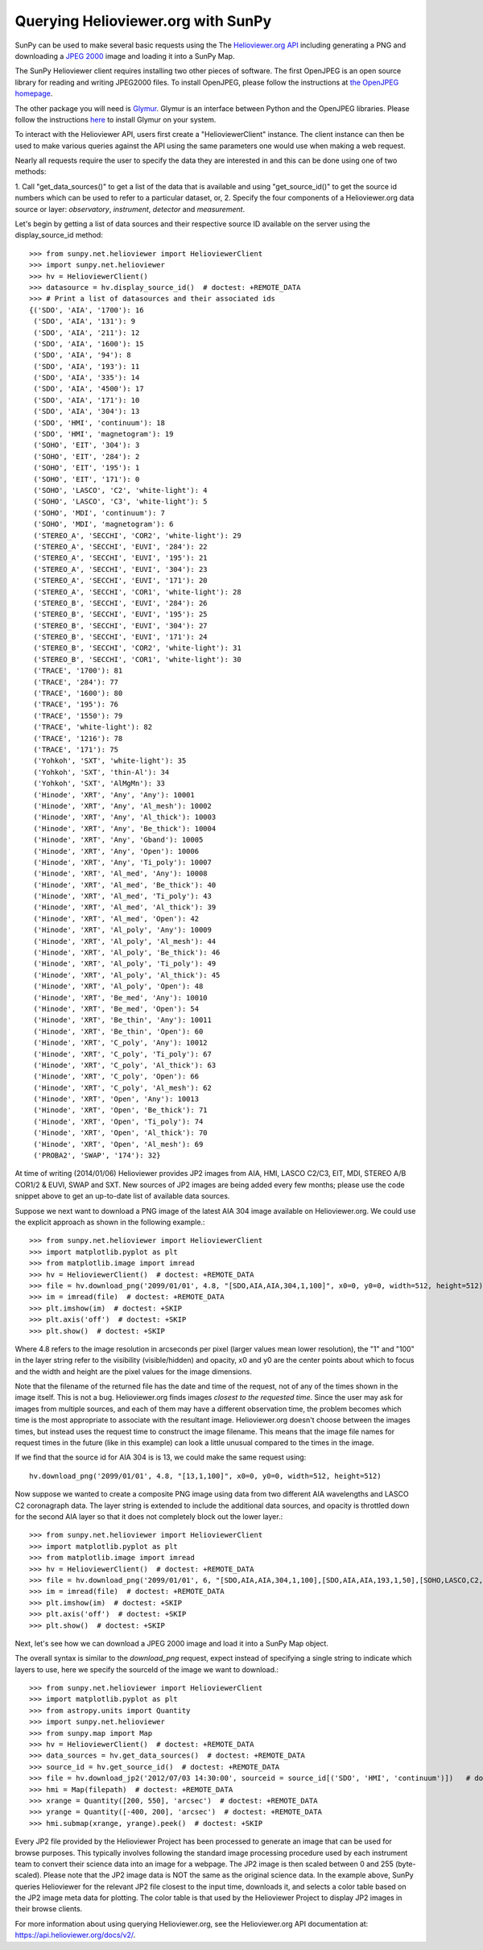 -----------------------------------
Querying Helioviewer.org with SunPy
-----------------------------------
SunPy can be used to make several basic requests using the The `Helioviewer.org API <https://api.helioviewer.org/docs/v2/>`_
including generating a PNG and downloading a `JPEG 2000 <http://wiki.helioviewer.org/wiki/JPEG_2000>`_
image and loading it into a SunPy Map.

The SunPy Helioviewer client requires installing two other pieces of software.
The first OpenJPEG is an open source library for reading and writing JPEG2000
files.  To install OpenJPEG, please follow the instructions at `the OpenJPEG
homepage <http://www.openjpeg.org>`_.

The other package you will need is `Glymur
<https://pypi.python.org/pypi/Glymur/>`_.  Glymur is an interface
between Python and the OpenJPEG libraries.  Please follow the
instructions `here <https://glymur.readthedocs.io/en/latest/>`_ to
install Glymur on your system.

To interact with the Helioviewer API, users first create a "HelioviewerClient"
instance. The client instance can then be used to make various queries against
the API using the same parameters one would use when making a web request.

Nearly all requests require the user to specify the data they are interested in
and this can be done using one of two methods:

1. Call "get_data_sources()" to get a list of the data that is available and using "get_source_id()" to get the source id numbers which
can be used to refer to a particular dataset, or,
2. Specify the four components of a Helioviewer.org data source or layer: *observatory*, *instrument*, *detector* and *measurement*.

Let's begin by getting a list of data sources and their respective 
source ID available on the server using the display_source_id method::

    >>> from sunpy.net.helioviewer import HelioviewerClient
    >>> import sunpy.net.helioviewer 
    >>> hv = HelioviewerClient()
    >>> datasource = hv.display_source_id()  # doctest: +REMOTE_DATA
    >>> # Print a list of datasources and their associated ids
    {('SDO', 'AIA', '1700'): 16
     ('SDO', 'AIA', '131'): 9
     ('SDO', 'AIA', '211'): 12
     ('SDO', 'AIA', '1600'): 15
     ('SDO', 'AIA', '94'): 8
     ('SDO', 'AIA', '193'): 11
     ('SDO', 'AIA', '335'): 14
     ('SDO', 'AIA', '4500'): 17
     ('SDO', 'AIA', '171'): 10
     ('SDO', 'AIA', '304'): 13
     ('SDO', 'HMI', 'continuum'): 18
     ('SDO', 'HMI', 'magnetogram'): 19
     ('SOHO', 'EIT', '304'): 3
     ('SOHO', 'EIT', '284'): 2
     ('SOHO', 'EIT', '195'): 1
     ('SOHO', 'EIT', '171'): 0
     ('SOHO', 'LASCO', 'C2', 'white-light'): 4
     ('SOHO', 'LASCO', 'C3', 'white-light'): 5
     ('SOHO', 'MDI', 'continuum'): 7
     ('SOHO', 'MDI', 'magnetogram'): 6
     ('STEREO_A', 'SECCHI', 'COR2', 'white-light'): 29
     ('STEREO_A', 'SECCHI', 'EUVI', '284'): 22
     ('STEREO_A', 'SECCHI', 'EUVI', '195'): 21
     ('STEREO_A', 'SECCHI', 'EUVI', '304'): 23
     ('STEREO_A', 'SECCHI', 'EUVI', '171'): 20
     ('STEREO_A', 'SECCHI', 'COR1', 'white-light'): 28
     ('STEREO_B', 'SECCHI', 'EUVI', '284'): 26
     ('STEREO_B', 'SECCHI', 'EUVI', '195'): 25
     ('STEREO_B', 'SECCHI', 'EUVI', '304'): 27
     ('STEREO_B', 'SECCHI', 'EUVI', '171'): 24
     ('STEREO_B', 'SECCHI', 'COR2', 'white-light'): 31
     ('STEREO_B', 'SECCHI', 'COR1', 'white-light'): 30
     ('TRACE', '1700'): 81
     ('TRACE', '284'): 77
     ('TRACE', '1600'): 80
     ('TRACE', '195'): 76
     ('TRACE', '1550'): 79
     ('TRACE', 'white-light'): 82
     ('TRACE', '1216'): 78
     ('TRACE', '171'): 75
     ('Yohkoh', 'SXT', 'white-light'): 35
     ('Yohkoh', 'SXT', 'thin-Al'): 34
     ('Yohkoh', 'SXT', 'AlMgMn'): 33
     ('Hinode', 'XRT', 'Any', 'Any'): 10001
     ('Hinode', 'XRT', 'Any', 'Al_mesh'): 10002
     ('Hinode', 'XRT', 'Any', 'Al_thick'): 10003
     ('Hinode', 'XRT', 'Any', 'Be_thick'): 10004
     ('Hinode', 'XRT', 'Any', 'Gband'): 10005
     ('Hinode', 'XRT', 'Any', 'Open'): 10006
     ('Hinode', 'XRT', 'Any', 'Ti_poly'): 10007
     ('Hinode', 'XRT', 'Al_med', 'Any'): 10008
     ('Hinode', 'XRT', 'Al_med', 'Be_thick'): 40
     ('Hinode', 'XRT', 'Al_med', 'Ti_poly'): 43
     ('Hinode', 'XRT', 'Al_med', 'Al_thick'): 39
     ('Hinode', 'XRT', 'Al_med', 'Open'): 42
     ('Hinode', 'XRT', 'Al_poly', 'Any'): 10009
     ('Hinode', 'XRT', 'Al_poly', 'Al_mesh'): 44
     ('Hinode', 'XRT', 'Al_poly', 'Be_thick'): 46
     ('Hinode', 'XRT', 'Al_poly', 'Ti_poly'): 49
     ('Hinode', 'XRT', 'Al_poly', 'Al_thick'): 45
     ('Hinode', 'XRT', 'Al_poly', 'Open'): 48
     ('Hinode', 'XRT', 'Be_med', 'Any'): 10010
     ('Hinode', 'XRT', 'Be_med', 'Open'): 54
     ('Hinode', 'XRT', 'Be_thin', 'Any'): 10011
     ('Hinode', 'XRT', 'Be_thin', 'Open'): 60
     ('Hinode', 'XRT', 'C_poly', 'Any'): 10012
     ('Hinode', 'XRT', 'C_poly', 'Ti_poly'): 67
     ('Hinode', 'XRT', 'C_poly', 'Al_thick'): 63
     ('Hinode', 'XRT', 'C_poly', 'Open'): 66
     ('Hinode', 'XRT', 'C_poly', 'Al_mesh'): 62
     ('Hinode', 'XRT', 'Open', 'Any'): 10013
     ('Hinode', 'XRT', 'Open', 'Be_thick'): 71
     ('Hinode', 'XRT', 'Open', 'Ti_poly'): 74
     ('Hinode', 'XRT', 'Open', 'Al_thick'): 70
     ('Hinode', 'XRT', 'Open', 'Al_mesh'): 69
     ('PROBA2', 'SWAP', '174'): 32}

At time of writing (2014/01/06) Helioviewer provides JP2 images from AIA, HMI, LASCO C2/C3, EIT,
MDI, STEREO A/B COR1/2 & EUVI, SWAP and SXT.  New sources of JP2 images are being added every few months;
please use the code snippet above to get an up-to-date list of available data sources.


Suppose we next want to download a PNG image of the latest
AIA 304 image available on Helioviewer.org. We could use the explicit
approach as shown in the following example.::

   >>> from sunpy.net.helioviewer import HelioviewerClient
   >>> import matplotlib.pyplot as plt
   >>> from matplotlib.image import imread
   >>> hv = HelioviewerClient()  # doctest: +REMOTE_DATA
   >>> file = hv.download_png('2099/01/01', 4.8, "[SDO,AIA,AIA,304,1,100]", x0=0, y0=0, width=512, height=512)  # doctest: +REMOTE_DATA
   >>> im = imread(file)  # doctest: +REMOTE_DATA
   >>> plt.imshow(im)  # doctest: +SKIP
   >>> plt.axis('off')  # doctest: +SKIP
   >>> plt.show()  # doctest: +SKIP


.. image:: helioviewer-1.png



Where 4.8 refers to the image resolution in arcseconds per pixel (larger values
mean lower resolution), the "1" and "100" in the layer string refer to the
visibility (visible/hidden) and opacity, x0 and y0 are the center points about
which to focus and the width and height are the pixel values for the image
dimensions.

Note that the filename of the returned file has the date and time of
the request, not of any of the times shown in the image itself.  This
is not a bug.  Helioviewer.org finds images *closest to the requested
time*.  Since the user may ask for images from multiple sources, and
each of them may have a different observation time, the problem
becomes which time is the most appropriate to associate with the
resultant image.  Helioviewer.org doesn't choose between the images
times, but instead uses the request time to construct the image
filename.  This means that the image file names for request times in
the future (like in this example) can look a little unusual compared to
the times in the image.

If we find that the source id for AIA 304 is is 13, we could make the same
request using: ::

    hv.download_png('2099/01/01', 4.8, "[13,1,100]", x0=0, y0=0, width=512, height=512)

Now suppose we wanted to create a composite PNG image using data from two
different AIA wavelengths and LASCO C2 coronagraph data. The layer string is
extended to include the additional data sources, and opacity is throttled
down for the second AIA layer so that it does not completely block out the
lower layer.::

   >>> from sunpy.net.helioviewer import HelioviewerClient
   >>> import matplotlib.pyplot as plt
   >>> from matplotlib.image import imread
   >>> hv = HelioviewerClient()  # doctest: +REMOTE_DATA
   >>> file = hv.download_png('2099/01/01', 6, "[SDO,AIA,AIA,304,1,100],[SDO,AIA,AIA,193,1,50],[SOHO,LASCO,C2,white-light,1,100]", x0=0, y0=0, width=768, height=768)  # doctest: +REMOTE_DATA
   >>> im = imread(file)  # doctest: +REMOTE_DATA
   >>> plt.imshow(im)  # doctest: +SKIP
   >>> plt.axis('off')  # doctest: +SKIP
   >>> plt.show()  # doctest: +SKIP

.. image:: helioviewer-2.png

Next, let's see how we can download a JPEG 2000 image and load it into a SunPy
Map object.

The overall syntax is similar to the *download_png* request, expect instead of
specifying a single string to indicate which layers to use, here we
specify the sourceId of the image we want to download.::

   >>> from sunpy.net.helioviewer import HelioviewerClient
   >>> import matplotlib.pyplot as plt
   >>> from astropy.units import Quantity
   >>> import sunpy.net.helioviewer
   >>> from sunpy.map import Map
   >>> hv = HelioviewerClient()  # doctest: +REMOTE_DATA
   >>> data_sources = hv.get_data_sources()  # doctest: +REMOTE_DATA
   >>> source_id = hv.get_source_id()  # doctest: +REMOTE_DATA
   >>> file = hv.download_jp2('2012/07/03 14:30:00', sourceid = source_id[('SDO', 'HMI', 'continuum')])   # doctest: +REMOTE_DATA
   >>> hmi = Map(filepath)  # doctest: +REMOTE_DATA
   >>> xrange = Quantity([200, 550], 'arcsec')  # doctest: +REMOTE_DATA
   >>> yrange = Quantity([-400, 200], 'arcsec')  # doctest: +REMOTE_DATA
   >>> hmi.submap(xrange, yrange).peek()  # doctest: +SKIP

.. image:: helioviewer-3.png

Every JP2 file provided by the Helioviewer Project has been processed to generate an image that
can be used for browse purposes.  This typically involves following the standard image processing
procedure used by each instrument team to convert their science data into an image for a webpage.
The JP2 image is then scaled between 0 and 255 (byte-scaled).  Please note that the JP2 image data
is NOT the same as the original science data.  In the example above, SunPy queries Helioviewer for
the relevant JP2 file closest to the input time, downloads it, and selects a color table based on
the JP2 image meta data for plotting.  The color table is that used by the Helioviewer Project to
display JP2 images in their browse clients.

For more information about using querying Helioviewer.org, see the Helioviewer.org
API documentation at: `https://api.helioviewer.org/docs/v2/ <https://api.helioviewer.org/docs/v2/>`__.

